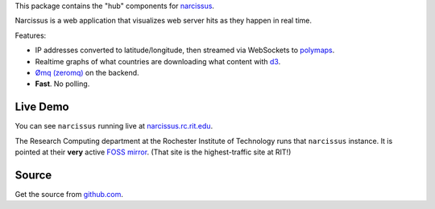 This package contains the "hub" components for `narcissus
<https://github.com/ralphbean/narcissus>`_.

Narcissus is a web application that visualizes web server hits
as they happen in real time.

Features:

* IP addresses converted to latitude/longitude, then streamed via
  WebSockets to `polymaps <http://polymaps.org/>`_.
* Realtime graphs of what countries are downloading what content with `d3
  <http://d3js.org>`_.
* `Ømq (zeromq) <http://www.zeromq.org/>`_ on the backend.
* **Fast**.  No polling.

Live Demo
---------
You can see ``narcissus`` running live at `narcissus.rc.rit.edu
<http://narcissus.rc.rit.edu>`_.

The Research Computing department at the Rochester Institute of Technology runs
that ``narcissus`` instance.  It is pointed at their **very** active `FOSS mirror
<http://mirror.rit.edu>`_.  (That site is the highest-traffic site at RIT!)

Source
------

Get the source from `github.com <http://github.com/ralphbean/narcissus>`_.
